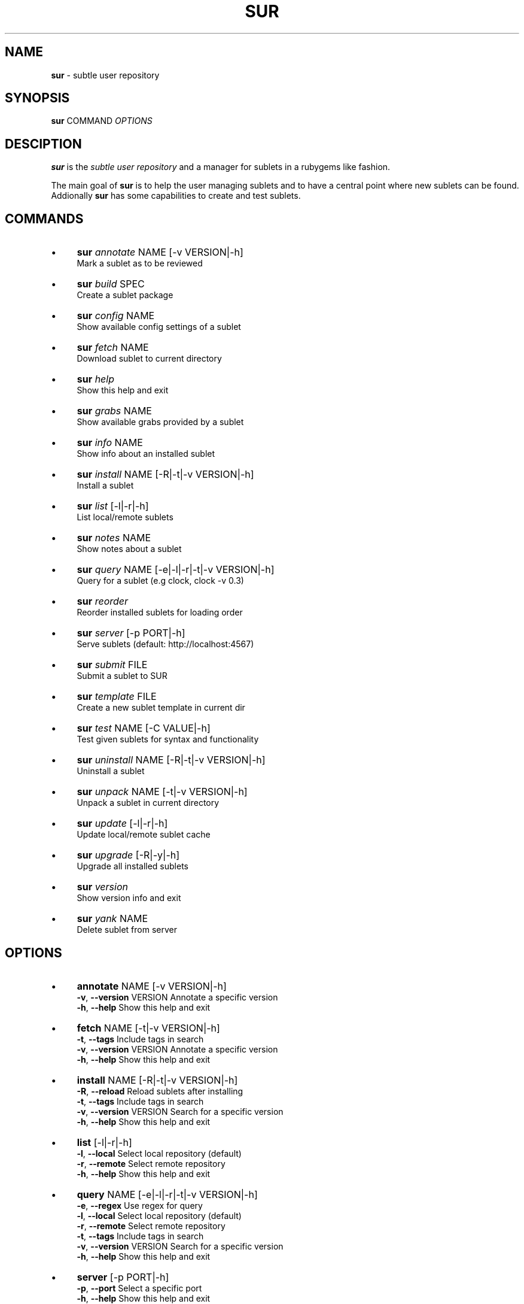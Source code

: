 .\" generated with Ronn/v0.7.3
.\" http://github.com/rtomayko/ronn/tree/0.7.3
.
.TH "SUR" "1" "October 2011" "" ""
.
.SH "NAME"
\fBsur\fR \- subtle user repository
.
.SH "SYNOPSIS"
\fBsur\fR COMMAND \fIOPTIONS\fR
.
.SH "DESCIPTION"
\fBsur\fR is the \fIsubtle user repository\fR and a manager for sublets in a rubygems like fashion\.
.
.P
The main goal of \fBsur\fR is to help the user managing sublets and to have a central point where new sublets can be found\. Addionally \fBsur\fR has some capabilities to create and test sublets\.
.
.SH "COMMANDS"
.
.IP "\(bu" 4
\fBsur\fR \fIannotate\fR NAME [\-v VERSION|\-h]
.
.br
Mark a sublet as to be reviewed
.
.IP "\(bu" 4
\fBsur\fR \fIbuild\fR SPEC
.
.br
Create a sublet package
.
.IP "\(bu" 4
\fBsur\fR \fIconfig\fR NAME
.
.br
Show available config settings of a sublet
.
.IP "\(bu" 4
\fBsur\fR \fIfetch\fR NAME
.
.br
Download sublet to current directory
.
.IP "\(bu" 4
\fBsur\fR \fIhelp\fR
.
.br
Show this help and exit
.
.IP "\(bu" 4
\fBsur\fR \fIgrabs\fR NAME
.
.br
Show available grabs provided by a sublet
.
.IP "\(bu" 4
\fBsur\fR \fIinfo\fR NAME
.
.br
Show info about an installed sublet
.
.IP "\(bu" 4
\fBsur\fR \fIinstall\fR NAME [\-R|\-t|\-v VERSION|\-h]
.
.br
Install a sublet
.
.IP "\(bu" 4
\fBsur\fR \fIlist\fR [\-l|\-r|\-h]
.
.br
List local/remote sublets
.
.IP "\(bu" 4
\fBsur\fR \fInotes\fR NAME
.
.br
Show notes about a sublet
.
.IP "\(bu" 4
\fBsur\fR \fIquery\fR NAME [\-e|\-l|\-r|\-t|\-v VERSION|\-h]
.
.br
Query for a sublet (e\.g clock, clock \-v 0\.3)
.
.IP "\(bu" 4
\fBsur\fR \fIreorder\fR
.
.br
Reorder installed sublets for loading order
.
.IP "\(bu" 4
\fBsur\fR \fIserver\fR [\-p PORT|\-h]
.
.br
Serve sublets (default: http://localhost:4567)
.
.IP "\(bu" 4
\fBsur\fR \fIsubmit\fR FILE
.
.br
Submit a sublet to SUR
.
.IP "\(bu" 4
\fBsur\fR \fItemplate\fR FILE
.
.br
Create a new sublet template in current dir
.
.IP "\(bu" 4
\fBsur\fR \fItest\fR NAME [\-C VALUE|\-h]
.
.br
Test given sublets for syntax and functionality
.
.IP "\(bu" 4
\fBsur\fR \fIuninstall\fR NAME [\-R|\-t|\-v VERSION|\-h]
.
.br
Uninstall a sublet
.
.IP "\(bu" 4
\fBsur\fR \fIunpack\fR NAME [\-t|\-v VERSION|\-h]
.
.br
Unpack a sublet in current directory
.
.IP "\(bu" 4
\fBsur\fR \fIupdate\fR [\-l|\-r|\-h]
.
.br
Update local/remote sublet cache
.
.IP "\(bu" 4
\fBsur\fR \fIupgrade\fR [\-R|\-y|\-h]
.
.br
Upgrade all installed sublets
.
.IP "\(bu" 4
\fBsur\fR \fIversion\fR
.
.br
Show version info and exit
.
.IP "\(bu" 4
\fBsur\fR \fIyank\fR NAME
.
.br
Delete sublet from server
.
.IP "" 0
.
.SH "OPTIONS"
.
.IP "\(bu" 4
\fBannotate\fR NAME [\-v VERSION|\-h]
.
.br
\fB\-v\fR, \fB\-\-version\fR VERSION Annotate a specific version
.
.br
\fB\-h\fR, \fB\-\-help\fR Show this help and exit
.
.IP "\(bu" 4
\fBfetch\fR NAME [\-t|\-v VERSION|\-h]
.
.br
\fB\-t\fR, \fB\-\-tags\fR Include tags in search
.
.br
\fB\-v\fR, \fB\-\-version\fR VERSION Annotate a specific version
.
.br
\fB\-h\fR, \fB\-\-help\fR Show this help and exit
.
.IP "\(bu" 4
\fBinstall\fR NAME [\-R|\-t|\-v VERSION|\-h]
.
.br
\fB\-R\fR, \fB\-\-reload\fR Reload sublets after installing
.
.br
\fB\-t\fR, \fB\-\-tags\fR Include tags in search
.
.br
\fB\-v\fR, \fB\-\-version\fR VERSION Search for a specific version
.
.br
\fB\-h\fR, \fB\-\-help\fR Show this help and exit
.
.IP "\(bu" 4
\fBlist\fR [\-l|\-r|\-h]
.
.br
\fB\-l\fR, \fB\-\-local\fR Select local repository (default)
.
.br
\fB\-r\fR, \fB\-\-remote\fR Select remote repository
.
.br
\fB\-h\fR, \fB\-\-help\fR Show this help and exit
.
.IP "\(bu" 4
\fBquery\fR NAME [\-e|\-l|\-r|\-t|\-v VERSION|\-h]
.
.br
\fB\-e\fR, \fB\-\-regex\fR Use regex for query
.
.br
\fB\-l\fR, \fB\-\-local\fR Select local repository (default)
.
.br
\fB\-r\fR, \fB\-\-remote\fR Select remote repository
.
.br
\fB\-t\fR, \fB\-\-tags\fR Include tags in search
.
.br
\fB\-v\fR, \fB\-\-version\fR VERSION Search for a specific version
.
.br
\fB\-h\fR, \fB\-\-help\fR Show this help and exit
.
.IP "\(bu" 4
\fBserver\fR [\-p PORT|\-h]
.
.br
\fB\-p\fR, \fB\-\-port\fR Select a specific port
.
.br
\fB\-h\fR, \fB\-\-help\fR Show this help and exit
.
.IP "\(bu" 4
\fBtest\fR NAME [\-C VALUE|\-h]
.
.br
\fB\-C\fR, \fB\-\-config VALUE\fR Add config value (can be used multiple times)
.
.br
\fB\-h\fR, \fB\-\-help\fR Show this help and exit
.
.IP "\(bu" 4
\fBunpack\fR NAME [\-t|\-v VERSION|\-h]
.
.br
\fB\-t\fR, \fB\-\-tag\fR Search for a specific tag
.
.br
\fB\-v\fR, \fB\-\-version\fR VERSION Search for a specific version
.
.br
\fB\-h\fR, \fB\-\-help\fR Show this help and exit
.
.IP "\(bu" 4
\fBuninstall\fR NAME [\-R|\-t|\-v VERSION|\-h]
.
.br
\fB\-R\fR, \fB\-\-reload\fR Reload sublets after installing
.
.br
\fB\-t\fR, \fB\-\-tag\fR Search for a specific tag
.
.br
\fB\-v\fR, \fB\-\-version\fR VERSION Search for a specific version
.
.br
\fB\-h\fR, \fB\-\-help\fR Show this help and exit
.
.IP "\(bu" 4
\fBupdate\fR [\-l|\-r|\-h]
.
.br
\fB\-l\fR, \fB\-\-local\fR Select local repository (default)
.
.br
\fB\-r\fR, \fB\-\-remote\fR Select remote repository
.
.br
\fB\-h\fR, \fB\-\-help\fR Show this help and exit
.
.IP "\(bu" 4
\fBupgrade\fR [\-R|\-y|\-h]
.
.br
\fB\-R\fR, \fB\-\-reload\fR Reload sublets after upgrading
.
.br
\fB\-y\fR, \fB\-\-yes\fR Assume yes to questions
.
.br
\fB\-h\fR, \fB\-\-help\fR Show this help and exit
.
.IP "" 0
.
.SH "EXAMPLES"
.
.nf

sur install clock
sur query \-r clock
sur uninstall \-v 0\.1 clock
.
.fi
.
.SH "SPECIFICATION"
In order to create a sublet, you need to create a specifiction which basically contains some information about your sublet\.
.
.P
Here is a list of known attributes:
.
.IP "\(bu" 4
\fBname\fR
.
.br
Name of the sublet
.
.IP
\fBExample:\fR spec\.name = "Sublet"
.
.IP "\(bu" 4
\fBversion\fR
.
.br
Version of the sublet
.
.IP
\fBExample:\fR spec\.version = "0\.1"
.
.IP "\(bu" 4
\fBtags\fR
.
.br
List of tags to categorize the sublet
.
.IP
\fBExample:\fR spec\.tags = [ "Broken" ]
.
.IP "\(bu" 4
\fBfiles\fR
.
.br
List of files in the sublet
.
.IP
\fBExample:\fR spec\.files = [ "sublet\.rb" ]
.
.IP "\(bu" 4
\fBicons\fR
.
.br
List of supplied icons
.
.IP
\fBExample:\fR spec\.icons = [ "icon\.xbm" ]
.
.IP "\(bu" 4
\fBdescription\fR
.
.br
Description of the sublet
.
.IP
\fBExample:\fR spec\.description = "A shiny new sublet"
.
.IP "\(bu" 4
\fBnotes\fR
.
.br
Longer description of the sublet
.
.IP
\fBExample:\fR spec\.notes = <<NOTES
.
.br
"This sublet is just a dummy, have fun with it!"
.
.br
NOTES
.
.IP "\(bu" 4
\fBauthors\fR
.
.br
List of authors of the sublet in case there are more than one
.
.IP
\fBExample:\fR spec\.authors = [ "You" ]
.
.IP "\(bu" 4
\fBcontact\fR
.
.br
Contact mail address
.
.IP
\fBExample:\fR spec\.contact = "your@mail\.com"
.
.IP "\(bu" 4
\fBdate\fR
.
.br
Date of creation
.
.IP
\fBExample:\fR spec\.date = "Sat Sep 13 19:00 CET 2008"
.
.IP "\(bu" 4
\fBconfig\fR
.
.br
Description of config settings
.
.IP
\fBExample:\fR spec\.config = [
.
.br
{
.
.IP "" 4
.
.nf

:name        => "format_string",
:type        => "string",
:description => "Format of the clock (man date)" },
:def_value   => "Default value"
.
.fi
.
.IP "" 0
.
.IP
}
.
.br
]
.
.IP "\(bu" 4
\fBgrabs\fR
.
.br
Description of grabs
.
.IP
\fBExample:\fR spec\.grabs = [
.
.br
{
.
.IP "" 4
.
.nf

:SubletTest => "Test grab",
.
.fi
.
.IP "" 0
.
.IP
}
.
.br
]
.
.IP "\(bu" 4
\fBrequired_version\fR
.
.br
Required version of subtle
.
.IP
\fBExample:\fR spec\.required_version = "0\.9\.10"
.
.IP "\(bu" 4
\fBadd_dependency(name, version)\fR
.
.br
Add a gem dependency
.
.IP
\fBExample\fR: spec\.add_dependency("a_gem", "0\.0")
.
.IP "" 0
.
.P
If you use the \fBtemplate\fR command \fBsur\fR will create an empty template with a spec file\.
.
.SH "BUGS"
Report bugs at https://subforge\.org/projects/subtle/issues
.
.br
Homepage: https://subtle\.subforge\.org
.
.SH "COPYRIGHT"
Copyright (c) Christoph Kappel \fIunexist@dorfelite\.net\fR
.
.SH "SEE ALSO"
surserver(1), subtle(1), subtler(1), subtlext(1)
